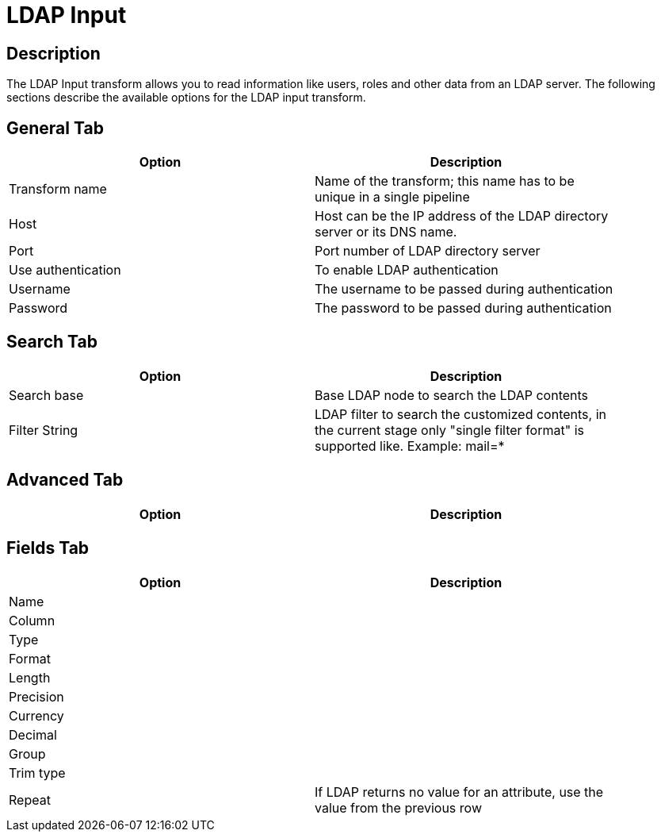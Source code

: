 :documentationPath: /plugins/transforms/
:language: en_US
:page-alternativeEditUrl: https://github.com/project-hop/hop/edit/master/plugins/transforms/ldapinput/src/main/doc/ldapinput.adoc
= LDAP Input

== Description

The LDAP Input transform allows you to read information like users, roles and other data from an LDAP server. The following sections describe the available options for the LDAP input transform.


== General Tab

[width="90%", options="header"]
|===
|Option|Description
|Transform name|Name of the transform; this name has to be unique in a single pipeline
|Host|Host can be the IP address of the LDAP directory server or its DNS name.
|Port|Port number of LDAP directory server
|Use authentication|To enable LDAP authentication
|Username|The username to be passed during authentication
|Password|The password to be passed during authentication
|===

== Search Tab

[width="90%", options="header"]
|===
|Option|Description
|Search base|Base LDAP node to search the LDAP contents
|Filter String|LDAP filter to search the customized contents, in the current stage only "single filter format" is supported like. 
 Example: mail=*
|===

== Advanced Tab

[width="90%", options="header"]
|===
|Option|Description
|===

== Fields Tab

[width="90%", options="header"]
|===
|Option|Description
|Name|
|Column|
|Type|
|Format|
|Length|
|Precision|
|Currency|
|Decimal|
|Group|
|Trim type|
|Repeat|If LDAP returns no value for an attribute, use the value from the previous row
|===